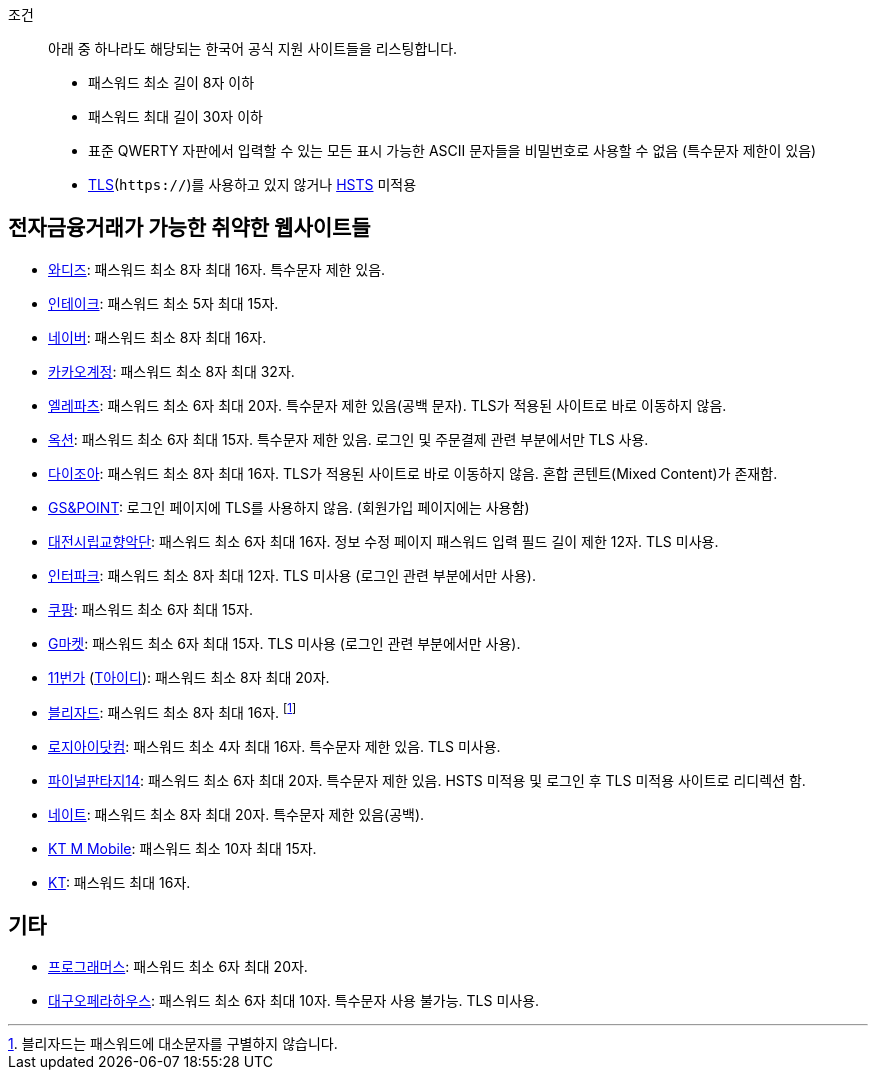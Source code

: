 조건::
  아래 중 하나라도 해당되는 한국어 공식 지원 사이트들을 리스팅합니다.
  - 패스워드 최소 길이 8자 이하
  - 패스워드 최대 길이 30자 이하
  - 표준 QWERTY 자판에서 입력할 수 있는 모든 표시 가능한 ASCII 문자들을 비밀번호로 사용할 수 없음 (특수문자 제한이 있음)
  - https://ko.wikipedia.org/wiki/%EC%A0%84%EC%86%A1_%EA%B3%84%EC%B8%B5_%EB%B3%B4%EC%95%88[TLS](`https://`)를 사용하고 있지 않거나 https://en.wikipedia.org/wiki/HTTP_Strict_Transport_Security[HSTS] 미적용


== 전자금융거래가 가능한 취약한 웹사이트들
- https://www.wadiz.kr[와디즈]: 패스워드 최소 8자 최대 16자. 특수문자 제한 있음.
- https://www.shopintake.com[인테이크]: 패스워드 최소 5자 최대 15자.
- https://www.naver.com/[네이버]: 패스워드 최소 8자 최대 16자.
- https://accounts.kakao.com/[카카오계정]: 패스워드 최소 8자 최대 32자.
- http://www.eleparts.co.kr/[엘레파츠]: 패스워드 최소 6자 최대 20자. 특수문자 제한 있음(공백 문자). TLS가 적용된 사이트로 바로 이동하지 않음.
- http://www.auction.co.kr/[옥션]: 패스워드 최소 6자 최대 15자. 특수문자 제한 있음. 로그인 및 주문결제 관련 부분에서만 TLS 사용.
- https://diyjoa.com/[다이조아]: 패스워드 최소 8자 최대 16자. TLS가 적용된 사이트로 바로 이동하지 않음. 혼합 콘텐트(Mixed Content)가 존재함.
- http://www.gsnpoint.com/[GS&POINT]: 로그인 페이지에 TLS를 사용하지 않음. (회원가입 페이지에는 사용함)
- http://dpo.artdj.kr[대전시립교향악단]: 패스워드 최소 6자 최대 16자. 정보 수정 페이지 패스워드 입력 필드 길이 제한 12자. TLS 미사용.
- http://www.interpark.com[인터파크]: 패스워드 최소 8자 최대 12자. TLS 미사용 (로그인 관련 부분에서만 사용).
- https://www.coupang.com/[쿠팡]: 패스워드 최소 6자 최대 15자.
- http://www.gmarket.co.kr/[G마켓]: 패스워드 최소 6자 최대 15자. TLS 미사용 (로그인 관련 부분에서만 사용).
- https://www.11st.co.kr/[11번가] (https://www.skt-id.co.kr[T아이디]): 패스워드 최소 8자 최대 20자.
- https://www.blizzard.com/[블리자드]: 패스워드 최소 8자 최대 16자. footnote:[블리자드는 패스워드에 대소문자를 구별하지 않습니다.]
- http://www.logii.com/Main.pm[로지아이닷컴]: 패스워드 최소 4자 최대 16자. 특수문자 제한 있음. TLS 미사용.
- https://www.ff14.co.kr/[파이널판타지14]: 패스워드 최소 6자 최대 20자. 특수문자 제한 있음. HSTS 미적용 및 로그인 후 TLS 미적용 사이트로 리디렉션 함.
- https://nate.com[네이트]: 패스워드 최소 8자 최대 20자. 특수문자 제한 있음(공백).
- https://www.ktmmobile.com[KT M Mobile]: 패스워드 최소 10자 최대 15자.
- https://kt.com[KT]: 패스워드 최대 16자.

== 기타
- https://programmers.co.kr/[프로그래머스]: 패스워드 최소 6자 최대 20자.
- http://www.daeguoperahouse.org/[대구오페라하우스]: 패스워드 최소 6자 최대 10자. 특수문자 사용 불가능. TLS 미사용.
